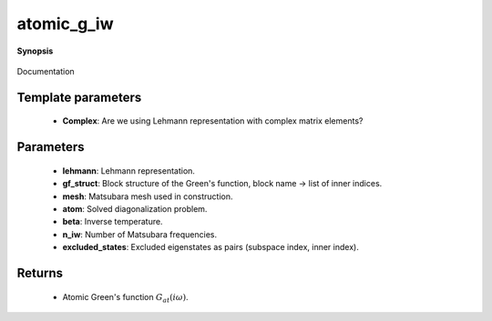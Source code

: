 ..
   Generated automatically by cpp2rst

.. highlight:: c
.. role:: red
.. role:: green
.. role:: param
.. role:: cppbrief


.. _atomic_g_iw:

atomic_g_iw
===========


**Synopsis**

 .. rst-class:: cppsynopsis

    1. | :cppbrief:`The atomic Matsubara Green's function, constructed from precomputed Lehmann representation`
       | :green:`template<bool Complex>`
       | block_gf<imfreq> :red:`atomic_g_iw` (gf_lehmann_t<Complex> const & :param:`lehmann`,
       |   gf_struct_t const & :param:`gf_struct`,
       |   :ref:`gf_mesh\<imfreq\> <triqs__gfs__gf_meshLTimfreqGT>` const & :param:`mesh`)

    2. | :cppbrief:`The atomic Matsubara Green's function, possibly with excluded states (none by default)`
       | :green:`template<bool Complex>`
       | block_gf<imfreq> :red:`atomic_g_iw` (:ref:`atom_diag\<Complex\> <triqs__atom_diag__atom_diag>` const & :param:`atom`,
       |   double :param:`beta`,
       |   gf_struct_t const & :param:`gf_struct`,
       |   int :param:`n_iw`,
       |   excluded_states_t const & :param:`excluded_states` = {})

Documentation





Template parameters
^^^^^^^^^^^^^^^^^^^

 * **Complex**: Are we using Lehmann representation with complex matrix elements?


Parameters
^^^^^^^^^^

 * **lehmann**: Lehmann representation.

 * **gf_struct**: Block structure of the Green's function, block name -> list of inner indices.

 * **mesh**: Matsubara mesh used in construction.

 * **atom**: Solved diagonalization problem.

 * **beta**: Inverse temperature.

 * **n_iw**: Number of Matsubara frequencies.

 * **excluded_states**: Excluded eigenstates as pairs (subspace index, inner index).


Returns
^^^^^^^

 * Atomic Green's function :math:`G_{at}(i\omega)`.